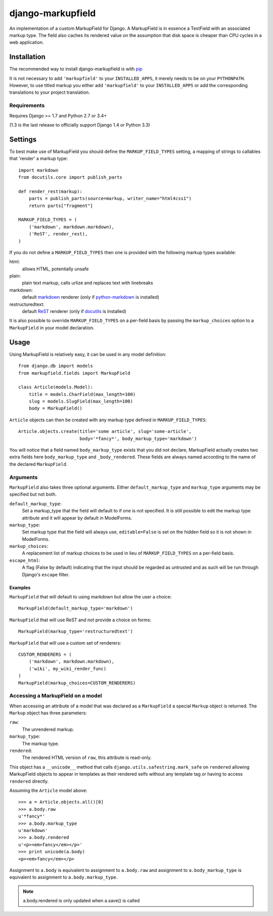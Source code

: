 ==================
django-markupfield
==================

.. image:: https://travis-ci.org/jamesturk/django-markupfield.svg?branch=master
    :target: https://travis-ci.org/jamesturk/django-markupfield

.. image:: https://img.shields.io/pypi/v/django-markupfield.svg
    :target: https://pypi.python.org/pypi/django-markupfield

An implementation of a custom MarkupField for Django.  A MarkupField is in 
essence a TextField with an associated markup type.  The field also caches
its rendered value on the assumption that disk space is cheaper than CPU 
cycles in a web application.

Installation
============

The recommended way to install django-markupfield is with
`pip <http://pypi.python.org/pypi/pip>`_

It is not necessary to add ``'markupfield'`` to your ``INSTALLED_APPS``, it
merely needs to be on your ``PYTHONPATH``. However, to use titled markup you
either add ``'markupfield'`` to your ``INSTALLED_APPS`` or add the
corresponding translations to your project translation.

Requirements
------------

Requires Django >= 1.7 and Python 2.7 or 3.4+

(1.3 is the last release to officially support Django 1.4 or Python 3.3)

Settings
========

To best make use of MarkupField you should define the
``MARKUP_FIELD_TYPES`` setting, a mapping of strings to callables that
'render' a markup type::

    import markdown
    from docutils.core import publish_parts

    def render_rest(markup):
        parts = publish_parts(source=markup, writer_name="html4css1")
        return parts["fragment"]

    MARKUP_FIELD_TYPES = (
        ('markdown', markdown.markdown),
        ('ReST', render_rest),
    )

If you do not define a ``MARKUP_FIELD_TYPES`` then one is provided with the
following markup types available:

html:
    allows HTML, potentially unsafe
plain:
    plain text markup, calls urlize and replaces text with linebreaks
markdown:
    default `markdown`_ renderer (only if `python-markdown`_ is installed)
restructuredtext:
    default `ReST`_ renderer (only if `docutils`_ is installed)

It is also possible to override ``MARKUP_FIELD_TYPES`` on a per-field basis
by passing the ``markup_choices`` option to a ``MarkupField`` in your model
declaration.

.. _`markdown`: http://daringfireball.net/projects/markdown/
.. _`ReST`: http://docutils.sourceforge.net/rst.html
.. _`python-markdown`: https://pypi.python.org/pypi/Markdown
.. _`docutils`: http://docutils.sourceforge.net/

Usage
=====

Using MarkupField is relatively easy, it can be used in any model definition::

    from django.db import models
    from markupfield.fields import MarkupField

    class Article(models.Model):
        title = models.CharField(max_length=100)
        slug = models.SlugField(max_length=100)
        body = MarkupField()

``Article`` objects can then be created with any markup type defined in
``MARKUP_FIELD_TYPES``::

    Article.objects.create(title='some article', slug='some-article',
                           body='*fancy*', body_markup_type='markdown')

You will notice that a field named ``body_markup_type`` exists that you did
not declare, MarkupField actually creates two extra fields here 
``body_markup_type`` and ``_body_rendered``.  These fields are always named
according to the name of the declared ``MarkupField``.

Arguments
---------

``MarkupField`` also takes three optional arguments.  Either
``default_markup_type`` and ``markup_type`` arguments may be specified but
not both.

``default_markup_type``:
    Set a markup_type that the field will default to if one is not specified.
    It is still possible to edit the markup type attribute and it will appear
    by default in ModelForms.

``markup_type``:
    Set markup type that the field will always use, ``editable=False`` is set
    on the hidden field so it is not shown in ModelForms.

``markup_choices``:
    A replacement list of markup choices to be used in lieu of
    ``MARKUP_FIELD_TYPES`` on a per-field basis.

``escape_html``:
    A flag (False by default) indicating that the input should be regarded
    as untrusted and as such will be run through Django's ``escape`` filter.


Examples
~~~~~~~~

``MarkupField`` that will default to using markdown but allow the user a choice::

    MarkupField(default_markup_type='markdown')

``MarkupField`` that will use ReST and not provide a choice on forms::

    MarkupField(markup_type='restructuredtext')

``MarkupField`` that will use a custom set of renderers::

    CUSTOM_RENDERERS = (
        ('markdown', markdown.markdown),
        ('wiki', my_wiki_render_func)
    )
    MarkupField(markup_choices=CUSTOM_RENDERERS)

Accessing a MarkupField on a model
----------------------------------

When accessing an attribute of a model that was declared as a ``MarkupField``
a special ``Markup`` object is returned.  The ``Markup`` object has three
parameters:

``raw``:
    The unrendered markup.
``markup_type``:
    The markup type.
``rendered``:
    The rendered HTML version of ``raw``, this attribute is read-only.

This object has a ``__unicode__`` method that calls
``django.utils.safestring.mark_safe`` on ``rendered`` allowing MarkupField
objects to appear in templates as their rendered selfs without any template
tag or having to access ``rendered`` directly.

Assuming the ``Article`` model above::

    >>> a = Article.objects.all()[0]
    >>> a.body.raw
    u'*fancy*'
    >>> a.body.markup_type
    u'markdown'
    >>> a.body.rendered
    u'<p><em>fancy</em></p>'
    >>> print unicode(a.body)
    <p><em>fancy</em></p>

Assignment to ``a.body`` is equivalent to assignment to ``a.body.raw`` and
assignment to ``a.body_markup_type`` is equivalent to assignment to 
``a.body.markup_type``.

.. note::
    a.body.rendered is only updated when a.save() is called



